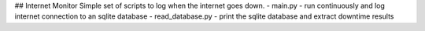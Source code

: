 ## Internet Monitor
Simple set of scripts to log when the internet goes down.
- main.py - run continuously and log internet connection to an sqlite database
- read_database.py - print the sqlite database and extract downtime results